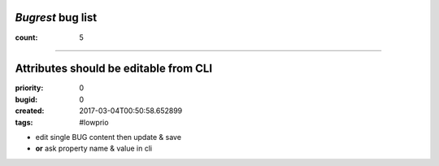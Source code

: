*Bugrest* bug list
##################

:count: 5




--------------------------------------------------------------------------------

Attributes should be editable from CLI
######################################

:priority: 0
:bugid: 0
:created: 2017-03-04T00:50:58.652899
:tags: #lowprio

* edit single BUG content then update & save
* **or** ask property name & value in cli
